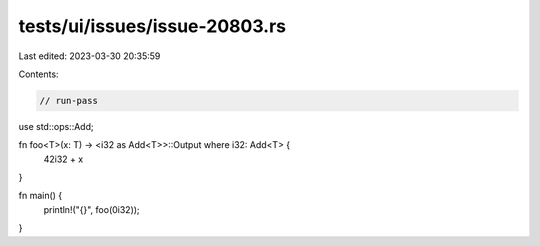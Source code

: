 tests/ui/issues/issue-20803.rs
==============================

Last edited: 2023-03-30 20:35:59

Contents:

.. code-block:: rs

    // run-pass
use std::ops::Add;

fn foo<T>(x: T) -> <i32 as Add<T>>::Output where i32: Add<T> {
    42i32 + x
}

fn main() {
    println!("{}", foo(0i32));
}


